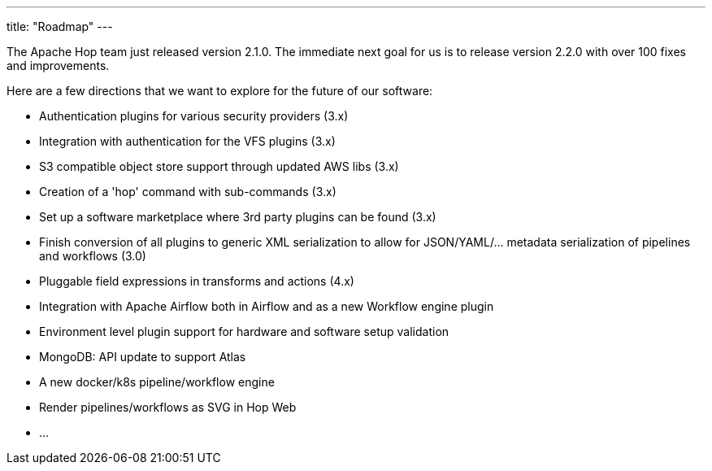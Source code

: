 ---
title: "Roadmap"
---

The Apache Hop team just released version 2.1.0.  The immediate next goal for us is to release version 2.2.0 with over 100 fixes and improvements.

Here are a few directions that we want to explore for the future of our software:

* Authentication plugins for various security providers (3.x)
* Integration with authentication for the VFS plugins (3.x)
* S3 compatible object store support through updated AWS libs (3.x)
* Creation of a 'hop' command with sub-commands (3.x)
* Set up a software marketplace where 3rd party plugins can be found (3.x)
* Finish conversion of all plugins to generic XML serialization to allow for JSON/YAML/... metadata serialization of pipelines and workflows (3.0)
* Pluggable field expressions in transforms and actions (4.x)
* Integration with Apache Airflow both in Airflow and as a new Workflow engine plugin
* Environment level plugin support for hardware and software setup validation
* MongoDB: API update to support Atlas
* A new docker/k8s pipeline/workflow engine
* Render pipelines/workflows as SVG in Hop Web
* ...
